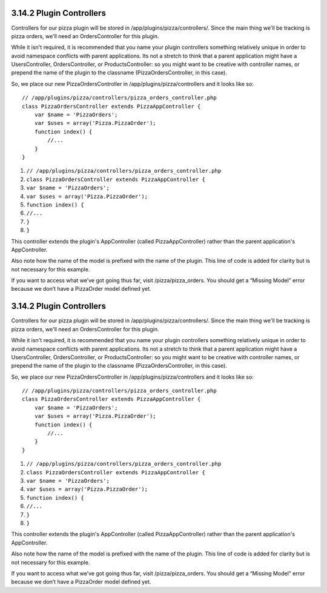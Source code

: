 3.14.2 Plugin Controllers
-------------------------

Controllers for our pizza plugin will be stored in
/app/plugins/pizza/controllers/. Since the main thing we'll be
tracking is pizza orders, we'll need an OrdersController for this
plugin.

While it isn't required, it is recommended that you name your
plugin controllers something relatively unique in order to avoid
namespace conflicts with parent applications. Its not a stretch to
think that a parent application might have a UsersController,
OrdersController, or ProductsController: so you might want to be
creative with controller names, or prepend the name of the plugin
to the classname (PizzaOrdersController, in this case).

So, we place our new PizzaOrdersController in
/app/plugins/pizza/controllers and it looks like so:

::

    // /app/plugins/pizza/controllers/pizza_orders_controller.php
    class PizzaOrdersController extends PizzaAppController {
        var $name = 'PizzaOrders';
        var $uses = array('Pizza.PizzaOrder');
        function index() {
            //...
        }
    }


#. ``// /app/plugins/pizza/controllers/pizza_orders_controller.php``
#. ``class PizzaOrdersController extends PizzaAppController {``
#. ``var $name = 'PizzaOrders';``
#. ``var $uses = array('Pizza.PizzaOrder');``
#. ``function index() {``
#. ``//...``
#. ``}``
#. ``}``

This controller extends the plugin's AppController (called
PizzaAppController) rather than the parent application's
AppController.

Also note how the name of the model is prefixed with the name of
the plugin. This line of code is added for clarity but is not
necessary for this example.

If you want to access what we’ve got going thus far, visit
/pizza/pizza\_orders. You should get a “Missing Model” error
because we don’t have a PizzaOrder model defined yet.

3.14.2 Plugin Controllers
-------------------------

Controllers for our pizza plugin will be stored in
/app/plugins/pizza/controllers/. Since the main thing we'll be
tracking is pizza orders, we'll need an OrdersController for this
plugin.

While it isn't required, it is recommended that you name your
plugin controllers something relatively unique in order to avoid
namespace conflicts with parent applications. Its not a stretch to
think that a parent application might have a UsersController,
OrdersController, or ProductsController: so you might want to be
creative with controller names, or prepend the name of the plugin
to the classname (PizzaOrdersController, in this case).

So, we place our new PizzaOrdersController in
/app/plugins/pizza/controllers and it looks like so:

::

    // /app/plugins/pizza/controllers/pizza_orders_controller.php
    class PizzaOrdersController extends PizzaAppController {
        var $name = 'PizzaOrders';
        var $uses = array('Pizza.PizzaOrder');
        function index() {
            //...
        }
    }


#. ``// /app/plugins/pizza/controllers/pizza_orders_controller.php``
#. ``class PizzaOrdersController extends PizzaAppController {``
#. ``var $name = 'PizzaOrders';``
#. ``var $uses = array('Pizza.PizzaOrder');``
#. ``function index() {``
#. ``//...``
#. ``}``
#. ``}``

This controller extends the plugin's AppController (called
PizzaAppController) rather than the parent application's
AppController.

Also note how the name of the model is prefixed with the name of
the plugin. This line of code is added for clarity but is not
necessary for this example.

If you want to access what we’ve got going thus far, visit
/pizza/pizza\_orders. You should get a “Missing Model” error
because we don’t have a PizzaOrder model defined yet.
